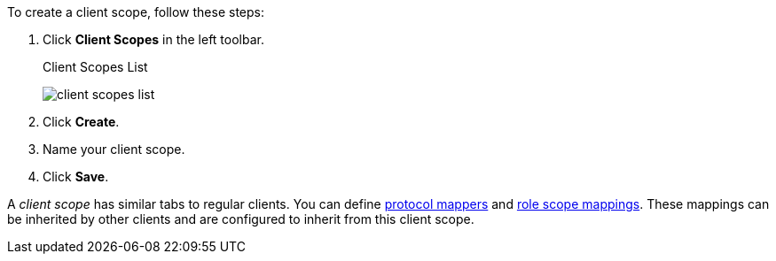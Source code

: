 [id="proc_creating_client_scopes_{context}"]

[role="_abstract"]
To create a client scope, follow these steps:

. Click *Client Scopes* in the left toolbar. 
+
.Client Scopes List
image:{project_images}/client-scopes-list.png[]
+
. Click *Create*. 
. Name your client scope.
. Click *Save*. 

A _client scope_ has similar tabs to regular clients. You can
define <<_protocol-mappers, protocol mappers>> and <<_role_scope_mappings, role scope mappings>>. These mappings can be inherited by other clients and are configured to inherit from this client scope.
